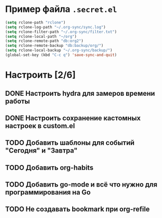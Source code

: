 * Пример файла =.secret.el=
#+begin_src emacs-lisp
  (setq rclone-path "rclone")
  (setq rclone-log-path "~/.org-sync/sync.log")
  (setq rclone-filter-path "~/.org-sync/filter.txt")
  (setq rclone-local-path "~/org")
  (setq rclone-remote-path "db:org2")
  (setq rclone-remote-backup "db:backup/org/")
  (setq rclone-local-backup "~/.org-sync/backup/")
  (global-set-key (kbd "C-c q") 'save-sync-and-quit)
#+end_src
* Настроить [2/6]
** DONE Настроить hydra для замеров времени работы
CLOSED: [2023-07-31 Пн 18:30]
:LOGBOOK:
- State "DONE"       from "TODO"       [2023-07-31 Пн 18:30]
:END:

** DONE Настроить сохранение кастомных настроек в custom.el
CLOSED: [2023-07-31 Пн 10:50]
:LOGBOOK:
- State "DONE"       from "TODO"       [2023-07-31 Пн 10:50]
CLOCK: [2023-07-31 Пн 10:48]--[2023-07-31 Пн 10:50] =>  0:02
:END:
** TODO Добавить шаблоны для событий "Сегодня" и "Завтра"
** TODO Добавить org-habits
** TODO Добавить go-mode и всё что нужно для программирования на Go
** TODO Не создавать bookmark при org-refile
